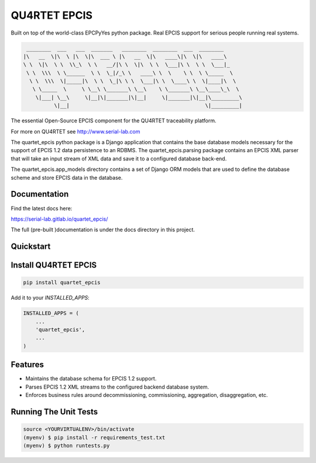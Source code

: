 QU4RTET EPCIS
=============

.. image:: https://gitlab.com/serial-lab/quartet_epcis/badges/master/pipeline.svg
        :target: https://gitlab.com/serial-lab/quartet_epcis/commits/master

.. image:: https://gitlab.com/serial-lab/quartet_epcis/badges/master/coverage.svg
        :target: https://gitlab.com/serial-lab/quartet_epcis/pipelines

.. image:: https://badge.fury.io/py/quartet_epcis.svg
    :target: https://badge.fury.io/py/quartet_epcis

Built on top of the world-class EPCPyYes python package.
Real EPCIS support for serious people running real systems.

.. code-block:: text

     ________  ___   ___  _______   ________  ________  ___  ________
    |\   __  \|\  \ |\  \|\  ___ \ |\   __  \|\   ____\|\  \|\   ____\
    \ \  \|\  \ \  \\_\  \ \   __/|\ \  \|\  \ \  \___|\ \  \ \  \___|_
     \ \  \\\  \ \______  \ \  \_|/_\ \   ____\ \  \    \ \  \ \_____  \
      \ \  \\\  \|_____|\  \ \  \_|\ \ \  \___|\ \  \____\ \  \|____|\  \
       \ \_____  \     \ \__\ \_______\ \__\    \ \_______\ \__\____\_\  \
        \|___| \__\     \|__|\|_______|\|__|     \|_______|\|__|\_________\
              \|__|                                            \|_________|

The essential Open-Source EPCIS component for the QU4RTET traceability
platform.

For more on QU4RTET see http://www.serial-lab.com

The quartet_epcis python package is a Django application that
contains the base database models necessary for the support of
EPCIS 1.2 data persistence to an RDBMS. The quartet_epcis.parsing
package contains an EPCIS XML parser that will take an input stream
of XML data and save it to a configured database back-end.

The quartet_epcis.app_models directory contains a set of
Django ORM models that are used to define the database scheme
and store EPCIS data in the database.

Documentation
-------------

Find the latest docs here:

https://serial-lab.gitlab.io/quartet_epcis/


The full (pre-built )documentation is under the docs directory in this project.

Quickstart
----------

Install QU4RTET EPCIS
---------------------

.. code-block:: text

    pip install quartet_epcis


Add it to your `INSTALLED_APPS`:

.. code-block:: text

    INSTALLED_APPS = (
        ...
        'quartet_epcis',
        ...
    )


Features
--------

* Maintains the database schema for EPCIS 1.2 support.
* Parses EPCIS 1.2 XML streams to the configured backend database system.
* Enforces business rules around decommissioning, commissioning, aggregation,
  disaggregation, etc.

Running The Unit Tests
----------------------

.. code-block:: text

    source <YOURVIRTUALENV>/bin/activate
    (myenv) $ pip install -r requirements_test.txt
    (myenv) $ python runtests.py

